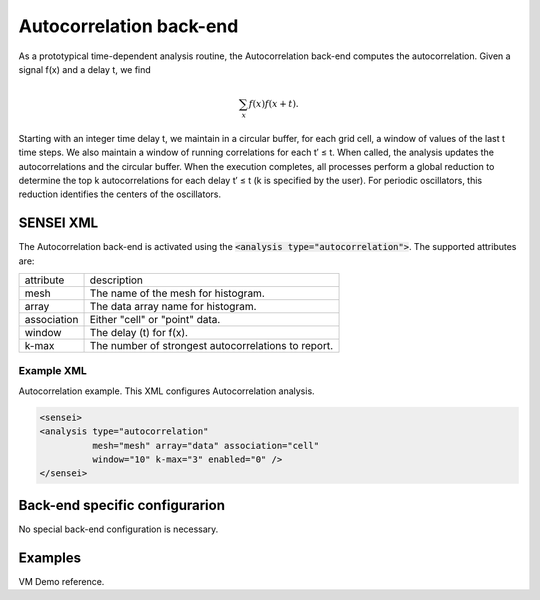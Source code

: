 Autocorrelation back-end
===============
As a prototypical time-dependent analysis routine, the Autocorrelation back-end computes the autocorrelation. Given a signal f(x) and a delay t, we find 

.. math:: 
   \sum_{x}f(x)f(x+t). 

Starting with an integer time delay t, we maintain in a circular buffer, for each grid cell, a window of values of the last t time steps. We also maintain a window of running correlations for each t′ ≤ t. When called, the analysis updates the autocorrelations and the circular buffer. When the execution completes, all processes perform a global reduction to determine the top k autocorrelations for each delay t′ ≤ t (k is specified by the user). For periodic oscillators, this reduction identifies the centers of the oscillators.

SENSEI XML
----------
The Autocorrelation back-end is activated using the :code:`<analysis type="autocorrelation">`. The supported attributes are:

+-------------------+--------------------------------------------------------+
| attribute         | description                                            |
+-------------------+--------------------------------------------------------+
|  mesh             | The name of the mesh for histogram.                    |
+-------------------+--------------------------------------------------------+
|  array            | The data array name for histogram.                     |
+-------------------+--------------------------------------------------------+
|  association      | Either "cell" or "point" data.                         |
+-------------------+--------------------------------------------------------+
|  window           | The delay (t) for f(x).                                |
+-------------------+--------------------------------------------------------+
|  k-max            | The number of strongest autocorrelations to report.    |
+-------------------+--------------------------------------------------------+

Example XML
"""""""""""

Autocorrelation example. This XML configures Autocorrelation analysis.

.. code-block:: XML

  <sensei>
  <analysis type="autocorrelation" 
            mesh="mesh" array="data" association="cell" 
            window="10" k-max="3" enabled="0" />
  </sensei>

Back-end specific configurarion
-------------------------------
No special back-end configuration is necessary. 

Examples
--------
VM Demo reference.


